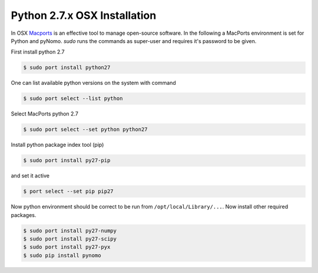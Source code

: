 Python 2.7.x OSX Installation
=============================
In OSX `Macports <https://www.macports.org>`_ is an effective tool to manage open-source software. In the following a
MacPorts environment is set for Python and pyNomo. `sudo` runs the commands as super-user and requires it's password to be given.

First install python 2.7

.. code-block:: bash

    $ sudo port install python27

One can list available python versions on the system with command

.. code-block:: bash

    $ sudo port select --list python

Select MacPorts python 2.7

.. code-block:: bash

    $ sudo port select --set python python27

Install python package index tool (pip)

.. code-block:: bash

    $ sudo port install py27-pip

and set it active

.. code-block:: bash

    $ port select --set pip pip27

Now python environment should be correct to be run from ``/opt/local/Library/...``. Now install other required packages.

.. code-block:: bash

    $ sudo port install py27-numpy
    $ sudo port install py27-scipy
    $ sudo port install py27-pyx
    $ sudo pip install pynomo



